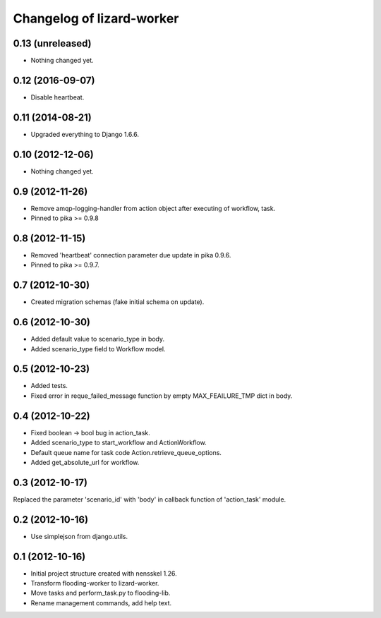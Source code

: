 Changelog of lizard-worker
===================================================


0.13 (unreleased)
-----------------

- Nothing changed yet.


0.12 (2016-09-07)
-----------------

- Disable heartbeat.


0.11 (2014-08-21)
-----------------

- Upgraded everything to Django 1.6.6.


0.10 (2012-12-06)
-----------------

- Nothing changed yet.


0.9 (2012-11-26)
----------------

- Remove amqp-logging-handler from action object after executing of workflow, task.

- Pinned to pika >= 0.9.8


0.8 (2012-11-15)
----------------

- Removed 'heartbeat' connection parameter due update in pika 0.9.6.

- Pinned to pika >= 0.9.7.

0.7 (2012-10-30)
----------------

- Created migration schemas (fake initial schema on update).


0.6 (2012-10-30)
----------------

- Added default value to scenario_type in body.

- Added scenario_type field to Workflow model.


0.5 (2012-10-23)
----------------

- Added tests.

- Fixed error in reque_failed_message function by empty MAX_FEAILURE_TMP dict in body.


0.4 (2012-10-22)
----------------

- Fixed boolean -> bool bug in action_task.

- Added scenario_type to start_workflow and ActionWorkflow.

- Default queue name for task code Action.retrieve_queue_options.

- Added get_absolute_url for workflow.


0.3 (2012-10-17)
----------------

Replaced the parameter 'scenario_id' with 'body' in callback function of
'action_task' module.


0.2 (2012-10-16)
----------------

- Use simplejson from django.utils.


0.1 (2012-10-16)
----------------

- Initial project structure created with nensskel 1.26.

- Transform flooding-worker to lizard-worker.

- Move tasks and perform_task.py to flooding-lib.

- Rename management commands, add help text.
